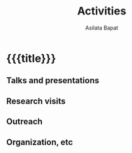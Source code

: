 #+title: Activities
#+author: Asilata Bapat
#+startup: noptag content

* {{{title}}}
#+begin_src emacs-lisp :results silent :exports results
  (defun pp-activity ()
    "Pretty-print the current activity item. This function is called when mapping over entries in the data.org file."
    (let ((title (org-entry-get nil "ITEM"))
          (scheduled (encode-time (org-parse-time-string (org-entry-get nil "SCHEDULED"))))
          (display-date (org-entry-get nil "display-date"))
          (with (org-entry-get nil "with"))
          (location (org-entry-get nil "location"))
          (links (org-entry-get nil "link"))
          (comment (org-entry-get nil "comment")))
      (format "- *%s%s*: %s%s%s%s%s"
              (if display-date display-date
                (org-format-time-string "%b %Y" scheduled))
              (if (time-less-p (current-time) scheduled) " (upcoming)" "")
              title
              (if location (concat ", " location) "")
              (if with (concat ", with " with) "")
              (if comment (format " (%s)" comment) "")
              (if links (format " (%s)" links) ""))
      ))
#+end_src

** Talks and presentations
#+begin_src emacs-lisp :results value raw :exports results
  (string-join
   (org-map-entries
    'pp-activity
    "activity+LEVEL=2+category=\"presentation\""
    '("data.org"))
   "\n")
#+end_src

** Research visits
#+begin_src emacs-lisp :results value raw :exports results
  (string-join
   (org-map-entries
    'pp-activity
    "activity+LEVEL=2+category=\"visit\""
    '("data.org"))
   "\n")
#+end_src

** Outreach
#+begin_src emacs-lisp :results value raw :exports results
  (string-join
   (org-map-entries
    'pp-activity
    "activity+LEVEL=2+category=\"outreach\""
    '("data.org"))
   "\n")
#+end_src

** Organization, etc
#+begin_src emacs-lisp :results value raw :exports results
  (string-join
   (org-map-entries
    'pp-activity
    "activity+LEVEL=2+category=\"other\""
    '("data.org"))
   "\n")
#+end_src

